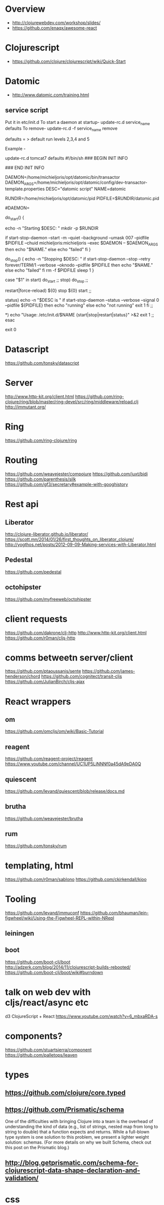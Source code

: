 * Overview
- http://clojurewebdev.com/workshop/slides/
- https://github.com/enaqx/awesome-react

* Clojurescript
- https://github.com/clojure/clojurescript/wiki/Quick-Start

* Datomic
- http://www.datomic.com/training.html
** service script
Put it in etc/init.d
To start a daemon at startup- update-rc.d service_name defaults
To remove- update-rc.d -f service_name remove

defaults = > default run levels 2,3,4 and 5

Example -

update-rc.d tomcat7 defaults
#!/bin/sh
### BEGIN INIT INFO
# Provides:          datomic
# Required-Start:    $local_fs
# Required-Stop:     $local_fs
# Default-Start:     2 3 4 5
# Default-Stop:      0 1 6
# X-Interactive:     false
# Short-Description: Starts datomic
# Description:       Start/stop datomic
### END INIT INFO


DAEMON=/home/michieljoris/opt/datomic/bin/transactor
DAEMON_ARGS=/home/michieljoris/opt/datomic/config/dev-transactor-template.properties
DESC="datomic script"
NAME=datomic

RUNDIR=/home/michieljoris/opt/datomic/pid
PIDFILE=$RUNDIR/datomic.pid

#DAEMON=

do_start()
{

    echo -n "Starting $DESC: "
    mkdir -p $RUNDIR
    # touch $PIDFILE
    # chown michieljoris:michieljoris $RUNDIR $PIDFILE
    # chmod 755 $RUNDIR
   
   if start-stop-daemon --start -m --quiet --background --umask 007 --pidfile $PIDFILE --chuid michieljoris:michieljoris --exec $DAEMON -- $DAEMON_ARGS
   then
       echo "$NAME."
   else
       echo "failed"
   fi
}

do_stop()
{
    echo -n "Stopping $DESC: "
    if start-stop-daemon --stop --retry forever/TERM/1 --verbose --oknodo --pidfile $PIDFILE 
    then
	echo "$NAME."
    else
	echo "failed"
    fi
    rm -f $PIDFILE
    sleep 1
}


case "$1" in
   start)
     do_start
     ;;
   stop)
     do_stop
     ;;

  restart|force-reload)
	${0} stop
	${0} start
	;;

  status)
	echo -n "$DESC is "
	if start-stop-daemon --status --verbose --signal 0  --pidfile ${PIDFILE}
	then
		echo "running"
	else
		echo "not running"
		exit 1
	fi
	;;

  *)
	echo "Usage: /etc/init.d/$NAME {start|stop|restart|status}" >&2
	exit 1
	;;
esac

exit 0

* Datascript
https://github.com/tonsky/datascript

* Server
http://www.http-kit.org/client.html
https://github.com/ring-clojure/ring/blob/master/ring-devel/src/ring/middleware/reload.clj
http://immutant.org/

* Ring
https://github.com/ring-clojure/ring

* Routing
https://github.com/weavejester/compojure
https://github.com/juxt/bidi
https://github.com/parenthesis/silk
https://github.com/gf3/secretary#example-with-googhistory

* Rest api
** Liberator
http://clojure-liberator.github.io/liberator/
https://scott.mn/2014/01/26/first_thoughts_on_liberator_clojure/
http://yogthos.net/posts/2012-09-09-Making-services-with-Liberator.html
** Pedestal
https://github.com/pedestal
** octohipster
https://github.com/myfreeweb/octohipster

* client requests
https://github.com/dakrone/clj-http
http://www.http-kit.org/client.html
https://github.com/r0man/cljs-http

* comms betweetn server/client
https://github.com/ptaoussanis/sente
https://github.com/james-henderson/chord
https://github.com/cognitect/transit-cljs
https://github.com/JulianBirch/cljs-ajax


* React wrappers
** om
https://github.com/omcljs/om/wiki/Basic-Tutorial
** reagent
https://github.com/reagent-project/reagent
https://www.youtube.com/channel/UC1UP5LiNNNf0a45dA9eDA0Q
** quiescent
https://github.com/levand/quiescent/blob/release/docs.md
** brutha
https://github.com/weavejester/brutha
** rum
https://github.com/tonsky/rum


* templating, html
https://github.com/r0man/sablono
https://github.com/ckirkendall/kioo

* Tooling
https://github.com/levand/immuconf
https://github.com/bhauman/lein-figwheel/wiki/Using-the-Figwheel-REPL-within-NRepl
** leiningen
** boot
https://github.com/boot-clj/boot
http://adzerk.com/blog/2014/11/clojurescript-builds-rebooted/
https://github.com/boot-clj/boot/wiki#burndown

* talk on web dev with cljs/react/async etc
d3 ClojureScript + React
https://www.youtube.com/watch?v=6_mbxaRDA-s

* components?
https://github.com/stuartsierra/component
https://github.com/palletops/leaven


* types
** https://github.com/clojure/core.typed
** https://github.com/Prismatic/schema

One of the difficulties with bringing Clojure into a team is the overhead of understanding the kind of data (e.g., list of strings, nested map from long to string to double) that a function expects and returns. While a full-blown type system is one solution to this problem, we present a lighter weight solution: schemas. (For more details on why we built Schema, check out this post on the Prismatic blog.)


** http://blog.getprismatic.com/schema-for-clojurescript-data-shape-declaration-and-validation/


* css
http://material-ui.com/#/
** garden
https://github.com/noprompt/garden
https://www.youtube.com/watch?v=-jnJGNDoSXc


* other
http://www.jayway.com/2012/06/27/finding-out-who-changed-what-with-datomic/
http://www.flyingmachinestudios.com/programming/datomic-for-five-year-olds/
cljs libs:
http://cljsjs.github.io/
http://blog.stephenwolfram.com/2015/03/frontiers-of-computational-thinking-a-sxsw-report/

http://www.stuttaford.me/
http://thegeez.net/2014/04/30/datascript_clojure_web_app.html
